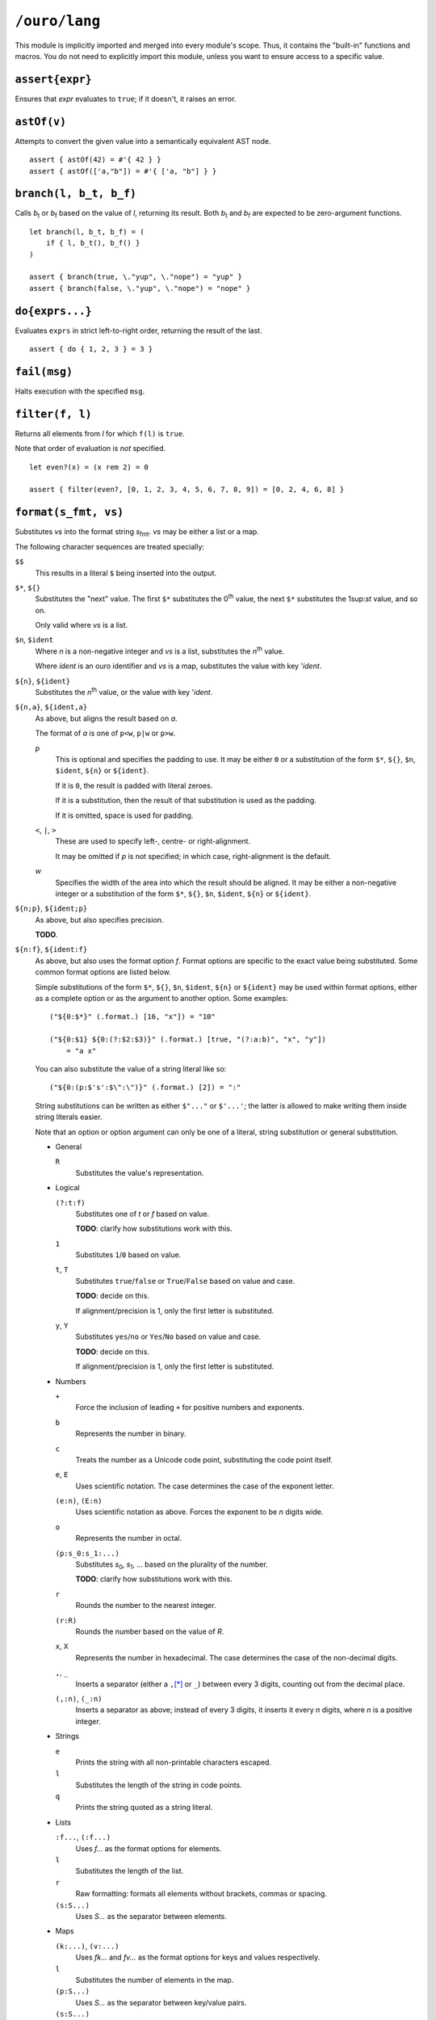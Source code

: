 
``/ouro/lang``
==============

This module is implicitly imported and merged into every module's
scope.  Thus, it contains the "built-in" functions and macros.  You do not
need to explicitly import this module, unless you want to ensure access to a
specific value.

``assert{expr}``
----------------

Ensures that *expr* evaluates to ``true``; if it doesn't, it raises an error.

``astOf(v)``
------------

Attempts to convert the given value into a semantically equivalent AST node.

::

    assert { astOf(42) = #'{ 42 } }
    assert { astOf(['a,"b"]) = #'{ ['a, "b"] } }

``branch(l, b_t, b_f)``
-----------------------

Calls |b_t| or |b_f| based on the value of *l*,
returning its result.
Both |b_t| and |b_f| are expected to be zero-argument
functions.

::

    let branch(l, b_t, b_f) = (
        if { l, b_t(), b_f() }
    )

    assert { branch(true, \."yup", \."nope") = "yup" }
    assert { branch(false, \."yup", \."nope") = "nope" }

``do{exprs...}``
----------------

Evaluates ``exprs`` in strict left-to-right order, returning the result of the
last.

::

    assert { do { 1, 2, 3 } = 3 }

``fail(msg)``
-------------

Halts execution with the specified ``msg``.

``filter(f, l)``
----------------

Returns all elements from *l* for which ``f(l)`` is ``true``.

Note that order of evaluation is *not* specified.

::

    let even?(x) = (x rem 2) = 0

    assert { filter(even?, [0, 1, 2, 3, 4, 5, 6, 7, 8, 9]) = [0, 2, 4, 6, 8] }

``format(s_fmt, vs)``
---------------------

Substitutes *vs* into the format string |s_fmt|.  *vs* may be
either a list or a map.

The following character sequences are treated specially:

``$$``
    This results in a literal ``$`` being inserted into the output.

``$*``, ``${}``
    Substitutes the "next" value.  The first ``$*`` substitutes the
    0\ :sup:`th` value, the next ``$*`` substitutes the 1\ sup:`st`
    value, and so on.

    Only valid where *vs* is a list.

``$n``, ``$ident``
    Where *n* is a non-negative integer and *vs* is a list,
    substitutes the *n*\ :sup:`th` value.

    Where *ident* is an ouro identifier and *vs* is a map,
    substitutes the value with key '\ *ident*.

``${n}``, ``${ident}``
    Substitutes the *n*\ :sup:`th` value, or the value with key
    '\ *ident*.

``${n,a}``, ``${ident,a}``
    As above, but aligns the result based on *a*.

    The format of *a* is one of ``p<w``, ``p|w`` or ``p>w``.

    *p*
        This is optional and specifies the padding to use.
        It may be either ``0`` or a substitution of the
        form ``$*``, ``${}``, ``$n``, ``$ident``, ``${n}`` or
        ``${ident}``.

        If it is ``0``, the result is padded with literal zeroes.

        If it is a substitution, then the result of that substitution is
        used as the padding.

        If it is omitted, space is used for padding.

    ``<``, ``|``, ``>``
        These are used to specify left-, centre- or right-alignment.

        It may be omitted if *p* is not specified; in which case,
        right-alignment is the default.

    *w*
        Specifies the width of the area into which the result should be
        aligned.  It may be either a non-negative integer or a
        substitution of the form ``$*``, ``${}``, ``$n``, ``$ident``,
        ``${n}`` or ``${ident}``.

``${n;p}``, ``${ident;p}``
    As above, but also specifies precision.

    **TODO**.

``${n:f}``, ``${ident:f}``
    As above, but also uses the format option *f*.  Format options are
    specific to the exact value being substituted.  Some common format
    options are listed below.

    Simple substitutions of the form ``$*``, ``${}``, ``$n``, ``$ident``,
    ``${n}`` or ``${ident}`` may be used within format options, either as a
    complete option or as the argument to another option.  Some examples::

        ("${0:$*}" (.format.) [16, "x"]) = "10"

        ("${0:$1} ${0:(?:$2:$3)}" (.format.) [true, "(?:a:b)", "x", "y"])
            = "a x"

    You can also substitute the value of a string literal like so::

        ("${0:(p:$'s':$\":\")}" (.format.) [2]) = ":"

    String substitutions can be written as either ``$"..."`` or ``$'...'``;
    the latter is allowed to make writing them inside string literals easier.

    Note that an option or option argument can only be one of a literal,
    string substitution or general substitution.

    -   General

        ``R``
            Substitutes the value's representation.

    -   Logical

        ``(?:t:f)``
            Substitutes one of *t* or *f* based on value.

            **TODO**: clarify how substitutions work with this.

        ``1``
            Substitutes ``1``/``0`` based on value.

        ``t``, ``T``
            Substitutes ``true``/``false`` or ``True``/``False`` based on
            value and case.

            **TODO**: decide on this.

            If alignment/precision is 1, only the first letter is
            substituted.

        ``y``, ``Y``
            Substitutes ``yes``/``no`` or ``Yes``/``No`` based on value
            and case.

            **TODO**: decide on this.

            If alignment/precision is 1, only the first letter is
            substituted.

    -   Numbers

        ``+``
            Force the inclusion of leading ``+`` for positive numbers and
            exponents.

        ``b``
            Represents the number in binary.

        ``c``
            Treats the number as a Unicode code point, substituting the
            code point itself.

        ``e``, ``E``
            Uses scientific notation.  The case determines the case of the
            exponent letter.

        ``(e:n)``, ``(E:n)``
            Uses scientific notation as above.  Forces the exponent to be
            *n* digits wide.

        ``o``
            Represents the number in octal.

        ``(p:s_0:s_1:...)``
            Substitutes *s*\ :sub:`0`, *s*\ :sub:`1`, ... based on the
            plurality of the number.

            **TODO**: clarify how substitutions work with this.

        ``r``
            Rounds the number to the nearest integer.

        ``(r:R)``
            Rounds the number based on the value of *R*.

        ``x``, ``X``
            Represents the number in hexadecimal.  The case determines the
            case of the non-decimal digits.

        ``,``, ``_``
            Inserts a separator (either a ``,``\ [*]_ or ``_``) between
            every 3 digits, counting out from the decimal place.

        ``(,:n)``, ``(_:n)``
            Inserts a separator as above; instead of every 3 digits, it
            inserts it every *n* digits, where *n* is a positive integer.

    -   Strings

        ``e``
            Prints the string with all non-printable characters escaped.

        ``l``
            Substitutes the length of the string in code points.

        ``q``
            Prints the string quoted as a string literal.

    -   Lists

        ``:f...``, ``(:f...)``
            Uses *f...* as the format options for elements.

        ``l``
            Substitutes the length of the list.

        ``r``
            Raw formatting: formats all elements without brackets,
            commas or spacing.

        ``(s:S...)``
            Uses *S...* as the separator between elements.

    -   Maps

        ``(k:...)``, ``(v:...)``
            Uses *fk...* and *fv...* as the format options for keys and
            values respectively.

        ``l``
            Substitutes the number of elements in the map.

        ``(p:S...)``
            Uses *S...* as the separator between key/value pairs.

        ``(s:S...)``
            Uses *S...* as the separator between elements.

``${x,a;p}``, ``${x,a:f}``, ``${x;p:f}``, ``${x,a;p:f}``
    Valid combinations of the above.  *x* is either a non-negative integer
    or an identifier.

.. [*]  The actual character used may be modified by culture settings,
    although how this is performed is as-yet undefined.

``if{l, expr_t, expr_f}``
-------------------------

Evaluates and returns the result of |expr_t| or |expr_f|
based on the value of *l*.  The branch not chosen is not evaluated.

::

    assert { if { true, "yup", "nope" } = "yup" }
    assert { if { false, "yup", "nope" } = "nope" }

``head(l)``
-----------

Returns the first element of the list *l*.  Passing a list with zero
elements is an error.

::

    assert { head([1,2,3]) = 1 }

``lookup(v, sym)``
------------------

Looks up the value bound to ``sym`` in the value ``v``.

Compile-time only.

::

    assert { lookup(module("/ouro/lang"), 'if) = if }

``map(f, l)``
-------------

Transforms the elements of *l* by passing them through *f*.

Note that order of evaluation is *not* specified.

::

    let square(x) = x**2

    assert { map(square, [0,1,2,3,4]) = [0,2,4,6,8] }

``module(path)``
----------------

Returns the module specified by the string ``path``.

Compile-time only.

::

    let lang = "/ouro/lang"

    assert { module("/ouro/lang") = lang }

``reduce(f, l)``
----------------

Reduces the list *l* to a single value.  It has the same effect as if the
expression ``l_0 (.f.) l_1 (.f.) ... (.f.) l_n`` was evaluated, with
``l_0``, ``l_1``, ..., ``l_n`` being elements of *l*.

Note that order of evaluation is *not* specified.

::

    let add(x,y) = x+y

    assert { reduce(add, [0,1,2,3,4,5,6,7,8,9]) = 45 }

``tail(l)``
-----------

Returns *l* sans the first element.  Passing a list with zero elements is
an error.

::

    assert { tail([1,2,3]) = [2,3] }

..
    Some shortcuts, because I'm lazy.

.. |b_t| replace:: *b*\ :sub:`t`
.. |b_f| replace:: *b*\ :sub:`f`
.. |s_fmt| replace:: *s*\ :sub:`fmt`
.. |expr_t| replace:: *expr*\ :sub:`t`
.. |expr_f| replace:: *expr*\ :sub:`f`

